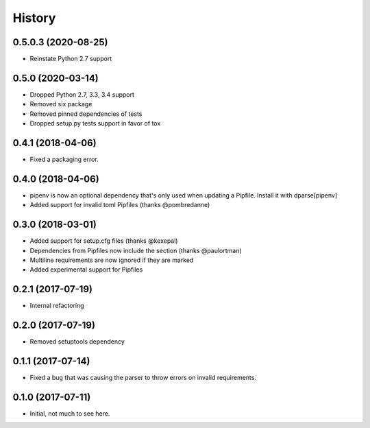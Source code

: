 =======
History
=======

0.5.0.3 (2020-08-25)
--------------------

* Reinstate Python 2.7 support


0.5.0 (2020-03-14)
------------------

* Dropped Python 2.7, 3.3, 3.4 support
* Removed six package
* Removed pinned dependencies of tests
* Dropped setup.py tests support in favor of tox

0.4.1 (2018-04-06)
------------------

* Fixed a packaging error.

0.4.0 (2018-04-06)
------------------

* pipenv is now an optional dependency that's only used when updating a Pipfile. Install it with dparse[pipenv]
* Added support for invalid toml Pipfiles (thanks @pombredanne)


0.3.0 (2018-03-01)
------------------

* Added support for setup.cfg files (thanks @kexepal)
* Dependencies from Pipfiles now include the section (thanks @paulortman)
* Multiline requirements are now ignored if they are marked
* Added experimental support for Pipfiles

0.2.1 (2017-07-19)
------------------

* Internal refactoring

0.2.0 (2017-07-19)
------------------

* Removed setuptools dependency


0.1.1 (2017-07-14)
------------------

* Fixed a bug that was causing the parser to throw errors on invalid requirements.

0.1.0 (2017-07-11)
------------------

* Initial, not much to see here.
